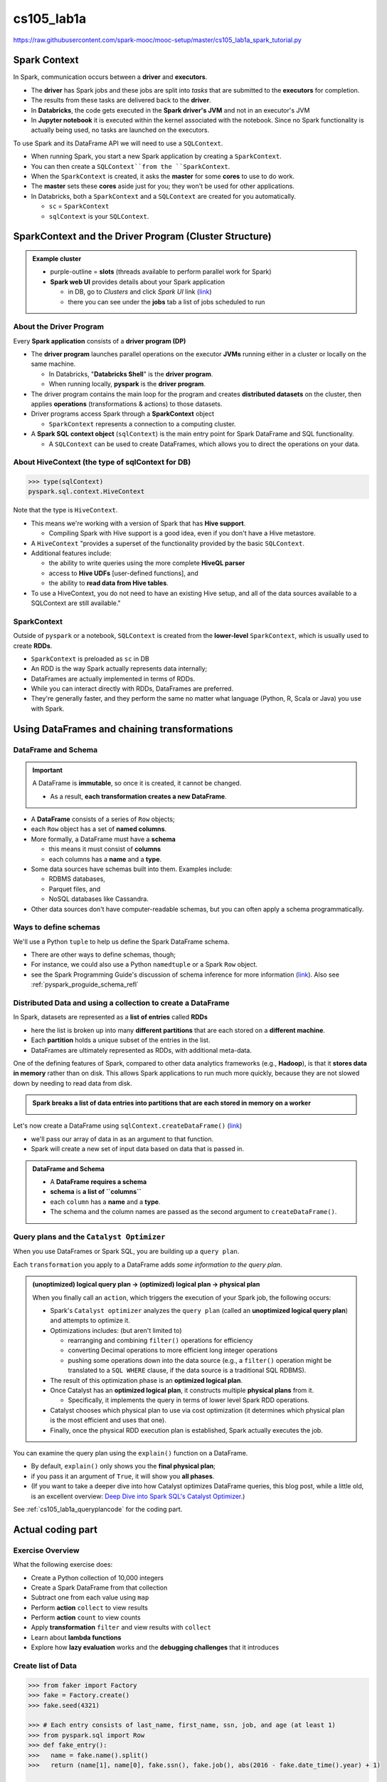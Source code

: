 cs105_lab1a
"""""""""""
https://raw.githubusercontent.com/spark-mooc/mooc-setup/master/cs105_lab1a_spark_tutorial.py

#############
Spark Context
#############
In Spark, communication occurs between a **driver** and **executors**.  

- The **driver** has Spark jobs and these jobs are split into *tasks* that are submitted to the **executors** for completion.  
- The results from these tasks are delivered back to the **driver**.
- In **Databricks**, the code gets executed in the **Spark driver's JVM** and not in an executor's JVM
- In **Jupyter notebook** it is executed within the kernel associated with the notebook. Since no Spark functionality is actually being used, no tasks are launched on the executors.

To use Spark and its DataFrame API we will need to use a ``SQLContext``.  

- When running Spark, you start a new Spark application by creating a ``SparkContext``. 
- You can then create a ``SQLContext``from the ``SparkContext``. 
- When the ``SparkContext`` is created, it asks the **master** for some **cores** to use to do work.  
- The **master** sets these **cores** aside just for you; they won't be used for other applications. 
- In Databricks, both a ``SparkContext`` and a ``SQLContext`` are created for you automatically.

  - ``sc`` = ``SparkContext``
  - ``sqlContext`` is your ``SQLContext``.

#######################################################
SparkContext and the Driver Program (Cluster Structure)
#######################################################
.. admonition:: Example cluster

  - purple-outline = **slots** (threads available to perform parallel work for Spark)
  - **Spark web UI** provides details about your Spark application 
    
    - in DB, go to *Clusters* and click *Spark UI* link (`link <https://community.cloud.databricks.com/?o=3468350985695707#setting/clusters/0905-023830-choir105/sparkUi>`__)
    - there you can see under the **jobs** tab a list of jobs scheduled to run

  .. image:: http://spark-mooc.github.io/web-assets/images/cs105x/diagram-2a.png
     :align: center

************************
About the Driver Program
************************
Every **Spark application** consists of a **driver program (DP)**

- The **driver program** launches parallel operations on the executor **JVMs** running either in a cluster or locally on the same machine. 

  - In Databricks, "**Databricks Shell**" is the **driver program**. 
  - When running locally, **pyspark** is the **driver program**. 
- The driver program contains the main loop for the program and creates **distributed datasets** on the cluster, then applies **operations** (transformations & actions) to those datasets. 
- Driver programs access Spark through a **SparkContext** object

  - ``SparkContext`` represents a connection to a computing cluster. 
- A **Spark SQL context object** (``sqlContext``) is the main entry point for Spark DataFrame and SQL functionality. 

  - A ``SQLContext`` can be used to create DataFrames, which allows you to direct the operations on your data.

*************************************************
About HiveContext (the type of sqlContext for DB)
*************************************************
>>> type(sqlContext)
pyspark.sql.context.HiveContext

Note that the type is ``HiveContext``. 

- This means we're working with a version of Spark that has **Hive support**. 

  - Compiling Spark with Hive support is a good idea, even if you don't have a Hive metastore. 
- A ``HiveContext`` "provides a superset of the functionality provided by the basic ``SQLContext``. 
- Additional features include:

  - the ability to write queries using the more complete **HiveQL parser**
  - access to **Hive UDFs** [user-defined functions], and 
  - the ability to **read data from Hive tables**. 
- To use a HiveContext, you do not need to have an existing Hive setup, and all of the data sources available to a SQLContext are still available."

************
SparkContext
************
Outside of ``pyspark`` or a notebook, ``SQLContext`` is created from the **lower-level** ``SparkContext``, which is usually used to create **RDDs**. 

- ``SparkContext`` is preloaded as ``sc`` in DB
- An RDD is the way Spark actually represents data internally; 
- DataFrames are actually implemented in terms of RDDs.
- While you can interact directly with RDDs, DataFrames are preferred. 
- They're generally faster, and they perform the same no matter what language (Python, R, Scala or Java) you use with Spark.

#############################################
Using DataFrames and chaining transformations
#############################################

********************
DataFrame and Schema
********************
.. important::

  A DataFrame is **immutable**, so once it is created, it cannot be changed. 

  - As a result, **each transformation creates a new DataFrame**. 

- A **DataFrame** consists of a series of ``Row`` objects; 
- each ``Row`` object has a set of **named columns**. 
- More formally, a DataFrame must have a **schema**
  
  - this means it must consist of **columns**
  - each columns has a **name** and a **type**. 
- Some data sources have schemas built into them. Examples include:

  - RDBMS databases, 
  - Parquet files, and 
  - NoSQL databases like Cassandra. 
- Other data sources don't have computer-readable schemas, but you can often apply a schema programmatically.

**********************
Ways to define schemas
**********************
We'll use a Python ``tuple`` to help us define the Spark DataFrame schema. 

- There are other ways to define schemas, though; 
- For instance, we could also use a Python ``namedtuple`` or a Spark ``Row`` object.
- see the Spark Programming Guide's discussion of schema inference for more information (`link <http://spark.apache.org/docs/latest/sql-programming-guide.html#inferring-the-schema-using-reflection>`__).  Also see :ref:`pyspark_proguide_schema_refl`


*************************************************************
Distributed Data and using a collection to create a DataFrame
*************************************************************
In Spark, datasets are represented as a **list of entries** called **RDDs**

- here the list is broken up into many **different partitions** that are each stored on a **different machine**. 
- Each **partition** holds a unique subset of the entries in the list. 
- DataFrames are ultimately represented as RDDs, with additional meta-data.

One of the defining features of Spark, compared to other data analytics frameworks (e.g., **Hadoop**), is that it **stores data in memory** rather than on disk. This allows Spark applications to run much more quickly, because they are not slowed down by needing to read data from disk. 

.. admonition:: Spark breaks a **list of data entries** into **partitions** that are **each stored in memory on a worker**

  .. image:: http://spark-mooc.github.io/web-assets/images/cs105x/diagram-3b.png
      :align: center


Let's now create a DataFrame using ``sqlContext.createDataFrame()`` (`link <https://wtak23.github.io/pyspark/generated/generated/sql.SQLContext.createDataFrame.html>`__)

- we'll pass our array of data in as an argument to that function. 
- Spark will create a new set of input data based on data that is passed in. 

.. admonition:: DataFrame and Schema

  - A **DataFrame requires a schema**
  - **schema** is **a list of ``columns``**
  - each ``column`` has a **name** and a **type**. 
  - The schema and the column names are passed as the second argument to ``createDataFrame()``.

.. _cs105_lab1a_queryplan:

******************************************
Query plans and the ``Catalyst Optimizer``
******************************************
When you use DataFrames or Spark SQL, you are building up a ``query plan``. 

Each ``transformation`` you apply to a DataFrame adds *some information to the query plan*. 

.. admonition:: (unoptimized) logical query plan -> (optimized) logical plan -> physical plan

  When you finally call an ``action``, which triggers the execution of your Spark job, the following occurs:

  - Spark's ``Catalyst optimizer`` analyzes the ``query plan`` (called an **unoptimized logical query plan**) and attempts to optimize it. 
  - Optimizations includes: (but aren't limited to) 

    - rearranging and combining ``filter()`` operations for efficiency
    - converting Decimal operations to more efficient long integer operations
    - pushing some operations down into the data source (e.g., a ``filter()`` operation might be translated to a ``SQL WHERE`` clause, if the data source is a traditional SQL RDBMS). 
  - The result of this optimization phase is an **optimized logical plan**.
  - Once Catalyst has an **optimized logical plan**, it constructs multiple **physical plans** from it.
    
    - Specifically, it implements the query in terms of lower level Spark RDD operations. 
  - Catalyst chooses which physical plan to use via cost optimization (it determines which physical plan is the most efficient and uses that one).
  - Finally, once the physical RDD execution plan is established, Spark actually executes the job.

You can examine the query plan using the ``explain()`` function on a DataFrame. 

- By default, ``explain()`` only shows you the **final physical plan**; 
- if you pass it an argument of ``True``, it will show you **all phases**.
- (If you want to take a deeper dive into how Catalyst optimizes DataFrame queries, this blog post, while a little old, is an excellent overview: `Deep Dive into Spark SQL's Catalyst Optimizer <https://databricks.com/blog/2015/04/13/deep-dive-into-spark-sqls-catalyst-optimizer.html>`__.)

See :ref:`cs105_lab1a_queryplancode` for the coding part.

##################
Actual coding part
##################

*****************
Exercise Overview
*****************
What the following exercise does:

* Create a Python collection of 10,000 integers
* Create a Spark DataFrame from that collection
* Subtract one from each value using ``map``
* Perform **action** ``collect`` to view results
* Perform **action** ``count`` to view counts
* Apply **transformation** ``filter`` and view results with ``collect``
* Learn about **lambda functions**
* Explore how **lazy evaluation** works and the **debugging challenges** that it introduces


*******************
Create list of Data
*******************
.. code-block:: python

    >>> from faker import Factory
    >>> fake = Factory.create()
    >>> fake.seed(4321)

    >>> # Each entry consists of last_name, first_name, ssn, job, and age (at least 1)
    >>> from pyspark.sql import Row
    >>> def fake_entry():
    >>>   name = fake.name().split()
    >>>   return (name[1], name[0], fake.ssn(), fake.job(), abs(2016 - fake.date_time().year) + 1)

    >>> # Create a helper function to call a function repeatedly
    >>> def repeat(times, func, *args, **kwargs):
    >>>     for _ in xrange(times):
    >>>         yield func(*args, **kwargs)
    
    >>> data = list(repeat(10000, fake_entry))

    >>> data[0]
    Out[15]: (u'Harvey', u'Tracey', u'160-37-9051', 'Agricultural engineer', 39)
    >>> len(data)
    Out[16]: 10000

****************************
Create DataFrame from a list
****************************
Remember, we need to pass a schema as the 2nd argument to ``sqlContext.createDataFrame``

.. code-block:: python

    >>> dataDF = sqlContext.createDataFrame(data, ('last_name', 'first_name', 'ssn', 'occupation', 'age'))
    >>> print 'type of dataDF: {0}'.format(type(dataDF))
    type of dataDF: <class 'pyspark.sql.dataframe.DataFrame'>
    >>> # let's take a look at the DF's schema and some of its rows
    >>> dataDF.printSchema()
    root
     |-- last_name: string (nullable = true)
     |-- first_name: string (nullable = true)
     |-- ssn: string (nullable = true)
     |-- occupation: string (nullable = true)
     |-- age: long (nullable = true)
     
    >>> # How many partitions will the DataFrame be split into?
    >>> dataDF.rdd.getNumPartitions()
    Out[57]: 8
    >>> # *register* this DF as a named table (so we can use sql functions on it)
    >>> sqlContext.registerDataFrameAsTable(dataDF, 'dataframe')

    >>> # show content of DF
    >>> dataDF.show(5,truncate=False)
    (1) Spark Jobs
    +----------+----------+-----------+--------------------------------+---+
    |last_name |first_name|ssn        |occupation                      |age|
    +----------+----------+-----------+--------------------------------+---+
    |Harvey    |Tracey    |160-37-9051|Agricultural engineer           |39 |
    |Green     |Leslie    |361-94-4342|Teacher, primary school         |26 |
    |Lewis     |Tammy     |769-27-5887|Scientific laboratory technician|21 |
    |Cunningham|Kathleen  |175-24-7915|Geophysicist/field seismologist |42 |
    |Marquez   |Joshua    |310-69-7326|Forensic psychologist           |26 |
    +----------+----------+-----------+--------------------------------+---+
    only showing top 5 rows

************************************
Subtract one from each the *age* row
************************************
>>> # Transform dataDF through a select transformation and rename the newly created '(age -1)' column to 'age'
>>> # Because select is a transformation and Spark uses lazy evaluation, no jobs, stages,
>>> # or tasks will be launched when we run this code.
>>> subDF = dataDF.select('last_name', 'first_name', 'ssn', 'occupation', (dataDF.age - 1).alias('age'))

>>> # ``show`` is an action, so here job gets launched (so DB shows Spark Jobs dropdown menu)
>>> subDF.show(5)
(1) Spark Jobs
Job 53 View(Stages: 1/1)
+----------+----------+-----------+--------------------+---+
| last_name|first_name|        ssn|          occupation|age|
+----------+----------+-----------+--------------------+---+
|    Harvey|    Tracey|160-37-9051|Agricultural engi...| 38|
|     Green|    Leslie|361-94-4342|Teacher, primary ...| 25|
|     Lewis|     Tammy|769-27-5887|Scientific labora...| 20|
|Cunningham|  Kathleen|175-24-7915|Geophysicist/fiel...| 41|
|   Marquez|    Joshua|310-69-7326|Forensic psycholo...| 25|
+----------+----------+-----------+--------------------+---+

.. _cs105_lab1a_queryplancode:

*********************************************
Apply transformations, and examine query plan
*********************************************
Query plan can be examined by callined ``df.explain`` method (see :ref:`cs105_lab1a_queryplan`)

.. code-block:: python

    >>> # apply a transformation
    >>> newDF = dataDF.distinct().select('*')
    >>> # examine query plan (True = show all stages. Default is to just show the final plan)
    >>> newDF.explain(True)
    >>> # the output below may look gibberish, but with more experience, you'll get a handle of these (at least what the tutorial told me...)
    == Parsed Logical Plan ==
    'Project [*]
    +- Aggregate [last_name#8,first_name#9,ssn#10,occupation#11,age#12L], [last_name#8,first_name#9,ssn#10,occupation#11,age#12L]
       +- LogicalRDD [last_name#8,first_name#9,ssn#10,occupation#11,age#12L], MapPartitionsRDD[8] at applySchemaToPythonRDD at NativeMethodAccessorImpl.java:-2

    == Analyzed Logical Plan ==
    last_name: string, first_name: string, ssn: string, occupation: string, age: bigint
    Project [last_name#8,first_name#9,ssn#10,occupation#11,age#12L]
    +- Aggregate [last_name#8,first_name#9,ssn#10,occupation#11,age#12L], [last_name#8,first_name#9,ssn#10,occupation#11,age#12L]
       +- LogicalRDD [last_name#8,first_name#9,ssn#10,occupation#11,age#12L], MapPartitionsRDD[8] at applySchemaToPythonRDD at NativeMethodAccessorImpl.java:-2

    == Optimized Logical Plan ==
    Aggregate [last_name#8,first_name#9,ssn#10,occupation#11,age#12L], [last_name#8,first_name#9,ssn#10,occupation#11,age#12L]
    +- LogicalRDD [last_name#8,first_name#9,ssn#10,occupation#11,age#12L], MapPartitionsRDD[8] at applySchemaToPythonRDD at NativeMethodAccessorImpl.java:-2

    == Physical Plan ==
    TungstenAggregate(key=[last_name#8,first_name#9,ssn#10,occupation#11,age#12L], functions=[], output=[last_name#8,first_name#9,ssn#10,occupation#11,age#12L])
    +- TungstenExchange hashpartitioning(last_name#8,first_name#9,ssn#10,occupation#11,age#12L,200), None
       +- TungstenAggregate(key=[last_name#8,first_name#9,ssn#10,occupation#11,age#12L], functions=[], output=[last_name#8,first_name#9,ssn#10,occupation#11,age#12L])
          +- Scan ExistingRDD[last_name#8,first_name#9,ssn#10,occupation#11,age#12L]

Repeat by examining query plan for ``subDF`` after subtraction

.. code-block:: python

    >>> subDF.explain(True)
    == Parsed Logical Plan ==
    'Project [unresolvedalias('last_name),unresolvedalias('first_name),unresolvedalias('ssn),unresolvedalias('occupation),(age#12L - 1) AS age#13]
    +- LogicalRDD [last_name#8,first_name#9,ssn#10,occupation#11,age#12L], MapPartitionsRDD[8] at applySchemaToPythonRDD at NativeMethodAccessorImpl.java:-2

    == Analyzed Logical Plan ==
    last_name: string, first_name: string, ssn: string, occupation: string, age: bigint
    Project [last_name#8,first_name#9,ssn#10,occupation#11,(age#12L - cast(1 as bigint)) AS age#13L]
    +- LogicalRDD [last_name#8,first_name#9,ssn#10,occupation#11,age#12L], MapPartitionsRDD[8] at applySchemaToPythonRDD at NativeMethodAccessorImpl.java:-2

    == Optimized Logical Plan ==
    Project [last_name#8,first_name#9,ssn#10,occupation#11,(age#12L - 1) AS age#13L]
    +- LogicalRDD [last_name#8,first_name#9,ssn#10,occupation#11,age#12L], MapPartitionsRDD[8] at applySchemaToPythonRDD at NativeMethodAccessorImpl.java:-2

    == Physical Plan ==
    Project [last_name#8,first_name#9,ssn#10,occupation#11,(age#12L - 1) AS age#13L]
    +- Scan ExistingRDD[last_name#8,first_name#9,ssn#10,occupation#11,age#12L]

*******************************
Use ``collect`` to view results
*******************************
.. admonition:: Execution of ``collect`` with four partitions

  - Here the dataset is broken into four partitions, so four ``collect()`` tasks are launched. 
  - Each **task** collects the entries in its **partition** and sends the result to the **driver**, which creates a list of the values.

  .. image:: http://spark-mooc.github.io/web-assets/images/cs105x/diagram-3d.png
     :align: center

- To see a list of elements decremented by one, we need to create a new list on the driver from the the data distributed in the executor nodes. 
- To do this we can call the ``collect()`` method on our DataFrame. 
- ``collect()`` is often used after transformations to ensure that we are only returning a small amount of data to the driver. 
  
  - This is done because the data returned to the driver must fit into the driver's available memory. If not, the driver will crash.
- ``collect`` is a Spark ``Action``
- ``Action`` operations cause Spark to perform the (lazy) transformation operations that are required to compute the values returned by the action. 
- In our example, this means that tasks will now be launched to perform the createDataFrame, select, and collect operations.   

.. code-block:: python

  >>> # Let's collect the data
  >>> results = subDF.collect()
  >>> print results
  (1) Spark Jobs
  [Row(last_name=u'Harvey', first_name=u'Tracey', ssn=u'160-37-9051', occupation=u'Agricultural engineer', age=38), Row(last_name=u'Green', first_name=u'Leslie', ssn=u'361-94-4342', occupation=u'Teacher, primary                               school', age=25), Row(last_name=u'Lewis', first_name=u'Tammy', ssn=u'769-27-5887', occupation=u'Scientific laboratory technician', age=20), Row(last_name=u'Cunningham', first_name=u'Kathleen', ssn=u'175-24-7915', occupation=u'Geophysicist/field seismologist', age=41), Row(last_name=u'Marquez', first_name=u'Joshua', ssn=u'310-69-7326', occupation=u'Forensic psychologist', age=25), Row(last_name=u'Summers', first_name=u'Beth', ssn=u'099-90-9730', occupation=u'Best boy', age=42), Row(last_name=u'Jessica', first_name=u'Mrs.', ssn=u'476-06-5497', occupation=u'English as a foreign language teacher', age=42), Row(last_name=u'Turner', first_name=u'Diana', ssn=u'722-09-8354', occupation=u'Psychologist, prison and probation services', age=6), Row(last_name=u'Johnson', first_name=u'Ryan', ssn=u'715-56-1708', occupation=u'Sales executive', age=4), Row(last_name=u'Lewis', first_name=u'Melissa', ssn=u'123-48-8354', occupation=u'Engineer, broadcasting (operations)', age=16), Row(last_name=u'Hernandez', first_name=u'Benjamin', ssn=u'293-22-0265', occupation=u'Scientist, product/process deve
  ...

*********************************
``display`` helper function in DB
*********************************

>>> display(subDF) 

.. image:: /_static/img/db_display_df.png
   :align: center

************************************
More actions: ``count`` to get total
************************************
The ``count()`` action will count the number of elements in a DataFrame.

- Because ``count()`` is an action operation, if we had not already performed an action with ``collect()``, then Spark would now perform the transformation operations when we executed ``count()``.
- Each task counts the entries in its partition and sends the result to your SparkContext, which adds up all of the counts. 

>>> # two actions here, so 2 spark jobs
>>> print dataDF.count()
>>> print subDF.count()
(2) Spark Jobs
10000
10000

.. admonition:: Figure shows what would happen if we ran ``count()`` on a small example dataset with just four partitions

  .. image:: http://spark-mooc.github.io/web-assets/images/cs105x/diagram-3e.png
     :align: center

*****************************************************************
Apply transformation ``filter`` and view results with ``collect``
*****************************************************************
.. image:: https://databricks.com/wp-content/uploads/2016/07/displaying-a-dataset-in-databricks.gif
   :align: center